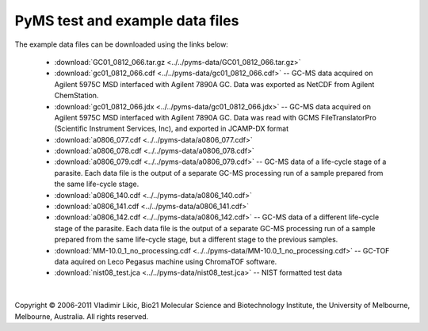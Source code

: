 **********************************
PyMS test and example data files
**********************************

The example data files can be downloaded using the links below:

 * :download:`GC01_0812_066.tar.gz <../../pyms-data/GC01_0812_066.tar.gz>`

 * :download:`gc01_0812_066.cdf <../../pyms-data/gc01_0812_066.cdf>` -- GC-MS data acquired on Agilent 5975C MSD interfaced with Agilent 7890A GC. Data was exported as NetCDF from Agilent ChemStation.

 * :download:`gc01_0812_066.jdx <../../pyms-data/gc01_0812_066.jdx>` -- GC-MS data acquired on Agilent 5975C MSD interfaced with Agilent 7890A GC. Data was read with GCMS FileTranslatorPro (Scientific Instrument Services, Inc), and exported in JCAMP-DX format

 * :download:`a0806_077.cdf <../../pyms-data/a0806_077.cdf>`
 * :download:`a0806_078.cdf <../../pyms-data/a0806_078.cdf>`
 * :download:`a0806_079.cdf <../../pyms-data/a0806_079.cdf>` -- GC-MS data of a life-cycle stage of a parasite. Each data file is the output of a separate GC-MS processing run of a sample prepared from the same life-cycle stage.

 * :download:`a0806_140.cdf <../../pyms-data/a0806_140.cdf>`
 * :download:`a0806_141.cdf <../../pyms-data/a0806_141.cdf>`
 * :download:`a0806_142.cdf <../../pyms-data/a0806_142.cdf>` -- GC-MS data of a different life-cycle stage of the parasite. Each data file is the output of a separate GC-MS processing run of a sample prepared from the same life-cycle stage, but a different stage to the previous samples.

 * :download:`MM-10.0_1_no_processing.cdf <../../pyms-data/MM-10.0_1_no_processing.cdf>` -- GC-TOF data aquired on Leco Pegasus machine using ChromaTOF software.

 * :download:`nist08_test.jca <../../pyms-data/nist08_test.jca>` -- NIST formatted test data

|

Copyright © 2006-2011 Vladimir Likic, Bio21 Molecular Science and Biotechnology Institute, the University of Melbourne, Melbourne, Australia. All rights reserved.